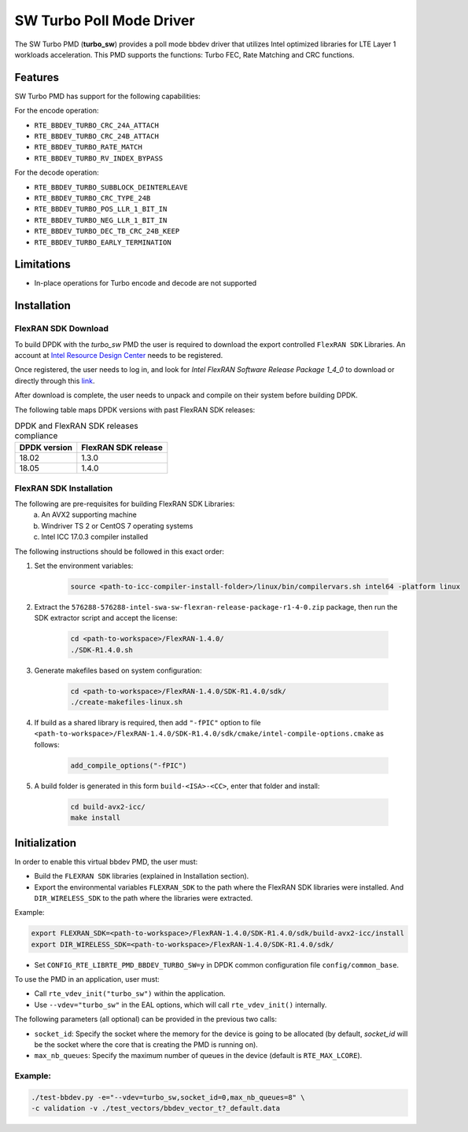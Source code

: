 ..  SPDX-License-Identifier: BSD-3-Clause
    Copyright(c) 2017 Intel Corporation

SW Turbo Poll Mode Driver
=========================

The SW Turbo PMD (**turbo_sw**) provides a poll mode bbdev driver that utilizes
Intel optimized libraries for LTE Layer 1 workloads acceleration. This PMD
supports the functions: Turbo FEC, Rate Matching and CRC functions.

Features
--------

SW Turbo PMD has support for the following capabilities:

For the encode operation:

* ``RTE_BBDEV_TURBO_CRC_24A_ATTACH``
* ``RTE_BBDEV_TURBO_CRC_24B_ATTACH``
* ``RTE_BBDEV_TURBO_RATE_MATCH``
* ``RTE_BBDEV_TURBO_RV_INDEX_BYPASS``

For the decode operation:

* ``RTE_BBDEV_TURBO_SUBBLOCK_DEINTERLEAVE``
* ``RTE_BBDEV_TURBO_CRC_TYPE_24B``
* ``RTE_BBDEV_TURBO_POS_LLR_1_BIT_IN``
* ``RTE_BBDEV_TURBO_NEG_LLR_1_BIT_IN``
* ``RTE_BBDEV_TURBO_DEC_TB_CRC_24B_KEEP``
* ``RTE_BBDEV_TURBO_EARLY_TERMINATION``


Limitations
-----------

* In-place operations for Turbo encode and decode are not supported

Installation
------------

FlexRAN SDK Download
~~~~~~~~~~~~~~~~~~~~

To build DPDK with the *turbo_sw* PMD the user is required to download
the export controlled ``FlexRAN SDK`` Libraries. An account at `Intel Resource
Design Center <https://www.intel.com/content/www/us/en/design/resource-design-center.html>`_
needs to be registered.

Once registered, the user needs to log in, and look for
*Intel FlexRAN Software Release Package 1_4_0* to download or directly through
this `link <https://cdrdv2.intel.com/v1/dl/getContent/576288>`_.

After download is complete, the user needs to unpack and compile on their
system before building DPDK.

The following table maps DPDK versions with past FlexRAN SDK releases:

.. _table_flexran_releases:

.. table:: DPDK and FlexRAN SDK releases compliance

   =====================  ============================
   DPDK version           FlexRAN SDK release
   =====================  ============================
   18.02                  1.3.0
   18.05                  1.4.0
   =====================  ============================

FlexRAN SDK Installation
~~~~~~~~~~~~~~~~~~~~~~~~

The following are pre-requisites for building FlexRAN SDK Libraries:
 (a) An AVX2 supporting machine
 (b) Windriver TS 2 or CentOS 7 operating systems
 (c) Intel ICC 17.0.3 compiler installed

The following instructions should be followed in this exact order:

#. Set the environment variables:

    .. code-block:: console

        source <path-to-icc-compiler-install-folder>/linux/bin/compilervars.sh intel64 -platform linux


#. Extract the ``576288-576288-intel-swa-sw-flexran-release-package-r1-4-0.zip``
   package, then run the SDK extractor script and accept the license:

    .. code-block:: console

        cd <path-to-workspace>/FlexRAN-1.4.0/
        ./SDK-R1.4.0.sh

#. Generate makefiles based on system configuration:

    .. code-block:: console

        cd <path-to-workspace>/FlexRAN-1.4.0/SDK-R1.4.0/sdk/
        ./create-makefiles-linux.sh

#. If build as a shared library is required, then add ``"-fPIC"`` option to file
   ``<path-to-workspace>/FlexRAN-1.4.0/SDK-R1.4.0/sdk/cmake/intel-compile-options.cmake``
   as follows:

    .. code-block:: console

        add_compile_options("-fPIC")

#. A build folder is generated in this form ``build-<ISA>-<CC>``, enter that
   folder and install:

    .. code-block:: console

        cd build-avx2-icc/
        make install


Initialization
--------------

In order to enable this virtual bbdev PMD, the user must:

* Build the ``FLEXRAN SDK`` libraries (explained in Installation section).

* Export the environmental variables ``FLEXRAN_SDK`` to the path where the
  FlexRAN SDK libraries were installed. And ``DIR_WIRELESS_SDK`` to the path
  where the libraries were extracted.

Example:

.. code-block:: console

    export FLEXRAN_SDK=<path-to-workspace>/FlexRAN-1.4.0/SDK-R1.4.0/sdk/build-avx2-icc/install
    export DIR_WIRELESS_SDK=<path-to-workspace>/FlexRAN-1.4.0/SDK-R1.4.0/sdk/


* Set ``CONFIG_RTE_LIBRTE_PMD_BBDEV_TURBO_SW=y`` in DPDK common configuration
  file ``config/common_base``.

To use the PMD in an application, user must:

- Call ``rte_vdev_init("turbo_sw")`` within the application.

- Use ``--vdev="turbo_sw"`` in the EAL options, which will call ``rte_vdev_init()`` internally.

The following parameters (all optional) can be provided in the previous two calls:

* ``socket_id``: Specify the socket where the memory for the device is going to be allocated
  (by default, *socket_id* will be the socket where the core that is creating the PMD is running on).

* ``max_nb_queues``: Specify the maximum number of queues in the device (default is ``RTE_MAX_LCORE``).

Example:
~~~~~~~~

.. code-block:: console

    ./test-bbdev.py -e="--vdev=turbo_sw,socket_id=0,max_nb_queues=8" \
    -c validation -v ./test_vectors/bbdev_vector_t?_default.data
